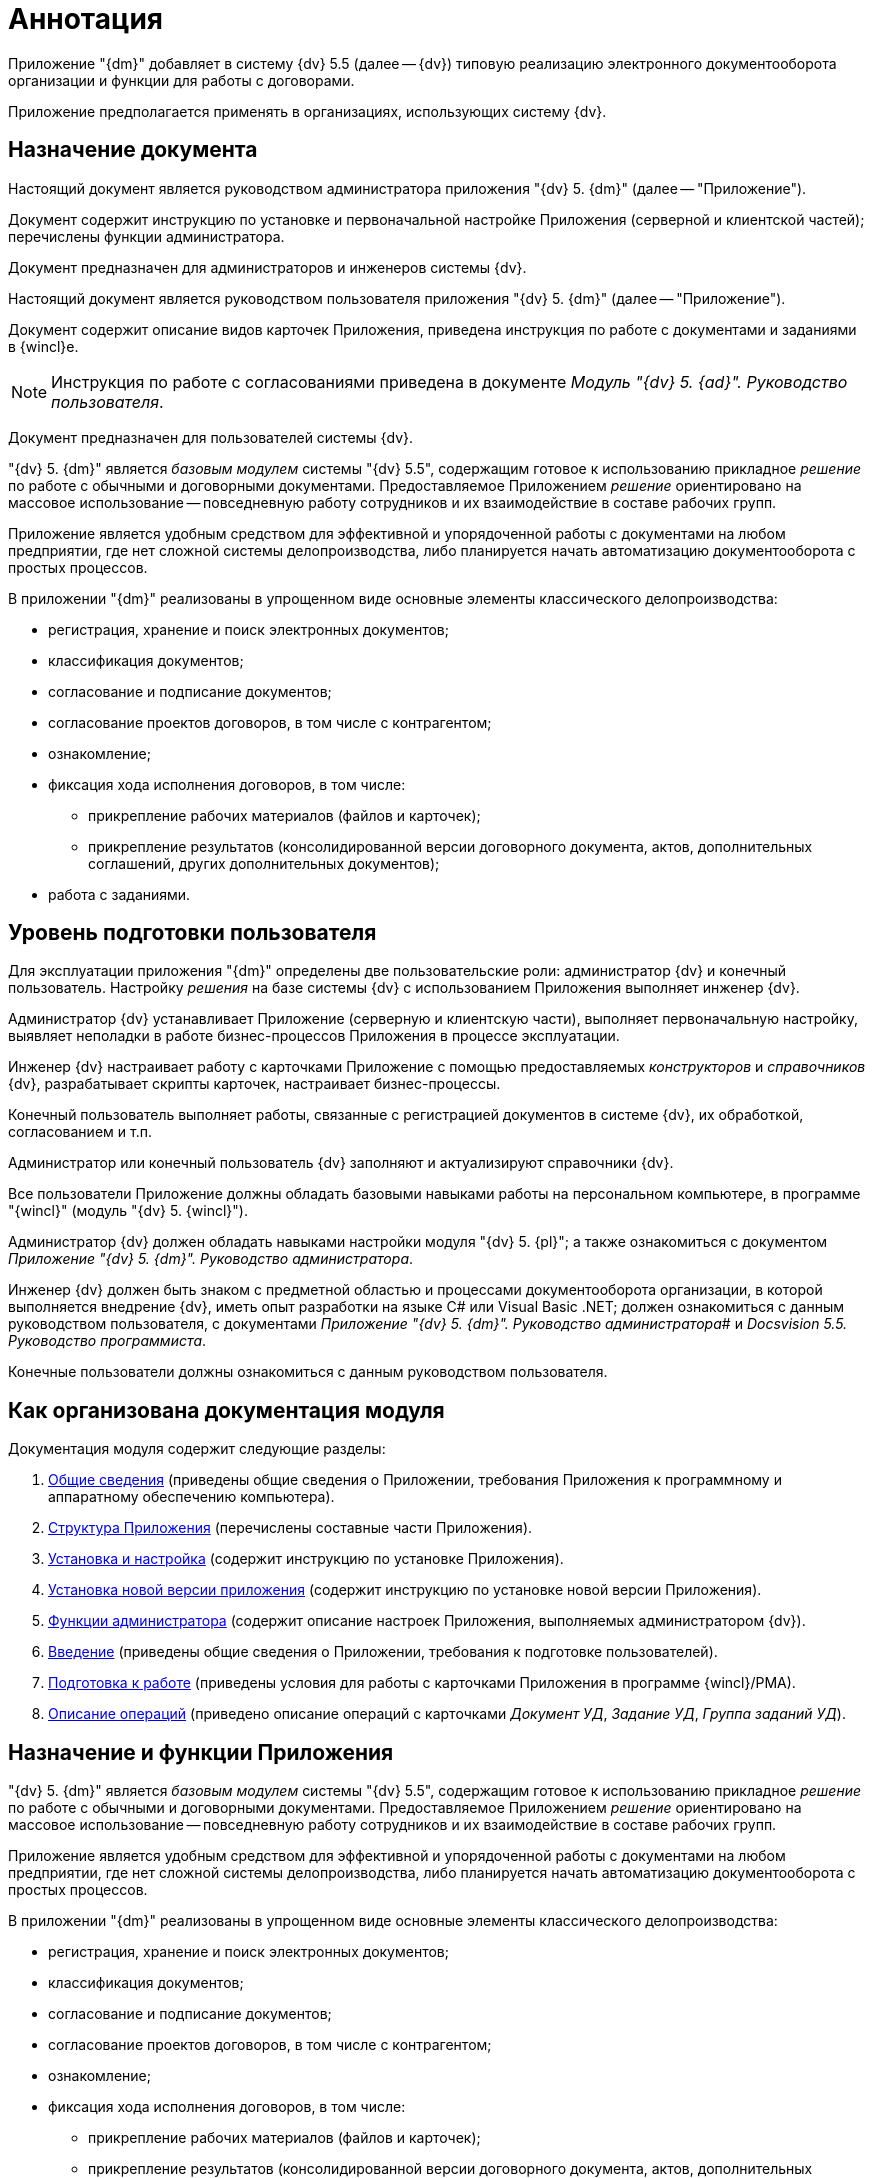 = Аннотация

Приложение "{dm}" добавляет в систему {dv} 5.5 (далее -- {dv}) типовую реализацию электронного документооборота организации и функции для работы с договорами.

Приложение предполагается применять в организациях, использующих систему {dv}.

== Назначение документа

Настоящий документ является руководством администратора приложения "{dv} 5. {dm}" (далее -- "Приложение").

Документ содержит инструкцию по установке и первоначальной настройке Приложения (серверной и клиентской частей); перечислены функции администратора.

Документ предназначен для администраторов и инженеров системы {dv}.

Настоящий документ является руководством пользователя приложения "{dv} 5. {dm}" (далее -- "Приложение").

Документ содержит описание видов карточек Приложения, приведена инструкция по работе с документами и заданиями в {wincl}е.

[NOTE]
====
Инструкция по работе с согласованиями приведена в документе _Модуль "{dv} 5. {ad}". Руководство пользователя_.
====

Документ предназначен для пользователей системы {dv}.

"{dv} 5. {dm}" является _базовым модулем_ системы "{dv} 5.5", содержащим готовое к использованию прикладное _решение_ по работе с обычными и договорными документами. Предоставляемое Приложением _решение_ ориентировано на массовое использование -- повседневную работу сотрудников и их взаимодействие в составе рабочих групп.

Приложение является удобным средством для эффективной и упорядоченной работы с документами на любом предприятии, где нет сложной системы делопроизводства, либо планируется начать автоматизацию документооборота с простых процессов.

В приложении "{dm}" реализованы в упрощенном виде основные элементы классического делопроизводства:

* регистрация, хранение и поиск электронных документов;
* классификация документов;
* согласование и подписание документов;
* согласование проектов договоров, в том числе с контрагентом;
* ознакомление;
* фиксация хода исполнения договоров, в том числе:
** прикрепление рабочих материалов (файлов и карточек);
** прикрепление результатов (консолидированной версии договорного документа, актов, дополнительных соглашений, других дополнительных документов);
* работа с заданиями.

== Уровень подготовки пользователя

Для эксплуатации приложения "{dm}" определены две пользовательские роли: администратор {dv} и конечный пользователь. Настройку _решения_ на базе системы {dv} с использованием Приложения выполняет инженер {dv}.

Администратор {dv} устанавливает Приложение (серверную и клиентскую части), выполняет первоначальную настройку, выявляет неполадки в работе бизнес-процессов Приложения в процессе эксплуатации.

Инженер {dv} настраивает работу с карточками Приложение с помощью предоставляемых _конструкторов_ и _справочников_ {dv}, разрабатывает скрипты карточек, настраивает бизнес-процессы.

Конечный пользователь выполняет работы, связанные с регистрацией документов в системе {dv}, их обработкой, согласованием и т.п.

Администратор или конечный пользователь {dv} заполняют и актуализируют справочники {dv}.

Все пользователи Приложение должны обладать базовыми навыками работы на персональном компьютере, в программе "{wincl}" (модуль "{dv} 5. {wincl}").

Администратор {dv} должен обладать навыками настройки модуля "{dv} 5. {pl}"; а также ознакомиться с документом _Приложение "{dv} 5. {dm}". Руководство администратора_.

Инженер {dv} должен быть знаком с предметной областью и процессами документооборота организации, в которой выполняется внедрение {dv}, иметь опыт разработки на языке C# или Visual Basic .NET; должен ознакомиться с данным руководством пользователя, с документами _Приложение "{dv} 5. {dm}". Руководство администратора_# и _Docsvision 5.5. Руководство программиста_.

Конечные пользователи должны ознакомиться с данным руководством пользователя.

[#arrangement]
== Как организована документация модуля

.Документация модуля содержит следующие разделы:
. xref:admin:General_information.adoc[Общие сведения] (приведены общие сведения о Приложении, требования Приложения к программному и аппаратному обеспечению компьютера).
. xref:admin:Structureof_program.adoc[Структура Приложения] (перечислены составные части Приложения).
. xref:admin:Install_and_configuration.adoc[Установка и настройка] (содержит инструкцию по установке Приложения).
. xref:admin:UpdateVersion.adoc[Установка новой версии приложения] (содержит инструкцию по установке новой версии Приложения).
. xref:admin:Administrator_functions.adoc[Функции администратора] (содержит описание настроек Приложения, выполняемых администратором {dv}).
. xref:user:Introduction.adoc[Введение] (приведены общие сведения о Приложении, требования к подготовке пользователей).
. xref:user:Preparationfor_work.adoc[Подготовка к работе] (приведены условия для работы с карточками Приложения в программе {wincl}/РМА).
. xref:user:Operations.adoc[Описание операций] (приведено описание операций с карточками _Документ УД_, _Задание УД_, _Группа заданий УД_).

[#capabilities]
== Назначение и функции Приложения

"{dv} 5. {dm}" является _базовым модулем_ системы "{dv} 5.5", содержащим готовое к использованию прикладное _решение_ по работе с обычными и договорными документами. Предоставляемое Приложением _решение_ ориентировано на массовое использование -- повседневную работу сотрудников и их взаимодействие в составе рабочих групп.

Приложение является удобным средством для эффективной и упорядоченной работы с документами на любом предприятии, где нет сложной системы делопроизводства, либо планируется начать автоматизацию документооборота с простых процессов.

В приложении "{dm}" реализованы в упрощенном виде основные элементы классического делопроизводства:

* регистрация, хранение и поиск электронных документов;
* классификация документов;
* согласование и подписание документов;
* согласование проектов договоров, в том числе с контрагентом;
* ознакомление;
* фиксация хода исполнения договоров, в том числе:
** прикрепление рабочих материалов (файлов и карточек);
** прикрепление результатов (консолидированной версии договорного документа, актов, дополнительных соглашений, других дополнительных документов);
* работа с заданиями.

Приложение может быть модифицировано под требования конкретного предприятия.

